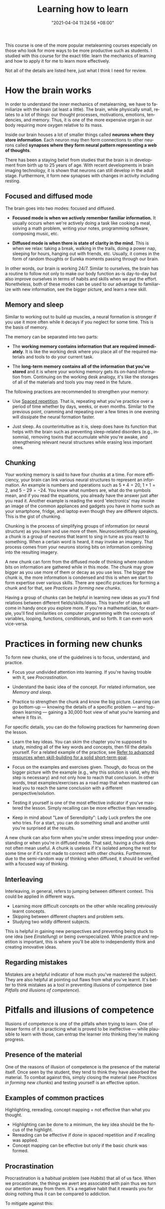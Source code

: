 #+title: Learning how to learn
#+date: "2021-04-04 11:24:56 +08:00"
#+date_modified: "2021-05-02 23:04:21 +08:00"
#+language: en
#+source: https://www.coursera.org/learn/learning-how-to-learn
#+tags: courses personal-info-management


This course is one of the more popular metalearning courses especially on those who look for more ways to be more productive such as students.
I studied with this course for the exact title: learn the mechanics of learning and how to apply it for me to learn more effectively.

Not all of the details are listed here, just what I think I need for review.




* How the brain works

In order to understand the inner mechanics of metalearning, we have to familiarize with the brain (at least a little).
The brain, while physically small, relates to a lot of things: our thought processes, motivations, emotions, tendencies, and memory.
Thus, it is one of the more expensive organ in our body requiring more oxygen relative to its mass.

Inside our brain houses a lot of smaller things called *neurons where they store information*.
Each neuron may then form connections to other neurons called *synapses where they form neural pattern representing a web of thoughts*.

There has been a staying belief from studies that the brain is in development from birth up to 25 years of age.
With recent developments in brain imaging technology, it is shown that neurons can still develop in the adult stage.
Furthermore, it form new synapses with changes in activity including resting.


** Focused and diffused mode

The brain goes into two modes: focused and diffused.

- *Focused mode is when we actively remember familiar information.*
  It usually occurs when we're actively doing a task like cooking a meal, solving a math problem, writing your notes, programming software, composing music, etc.

- *Diffused mode is when there is state of clarity in the mind.*
  This is when we relax: taking a break, walking in the trails, doing a power nap, sleeping for hours, hanging out with friends, etc.
  Usually, it comes in the form of random thoughts or Eureka moments passing through our brain.

In other words, our brain is working 24/7.
Similar to ourselves, the brain has a routine to follow not only to make our body function as-is day-to-day but also improve ourselves in terms of habits and skills when we put the effort.
Nonetheless, both of these modes can be used to our advantage to familiarize with new information, see the bigger picture, and learn a new skill.


** Memory and sleep

Similar to working out to build up muscles, a neural formation is stronger if you use it more often while it decays if you neglect for some time.
This is the basis of memory.

The memory can be separated into two parts:

- The *working memory contains information that are required immediately*.
  It is like the working desk where you place all of the required materials and tools to do your current task.

- The *long-term memory contains all of the information that you've stored* and it is where your working memory gets its on-hand information from.
  Continuing on the working desk analogy, it's like the storages of all of the materials and tools you may need in the future.

The following practices are recommended to strengthen your memory:

- Use [[file:~/writings/wiki/2021-04-07-18-19-11.org][Spaced repetition]].
  That is, repeating what you've practice over a period of time whether by days, weeks, or even months.
  Similar to the previous point, cramming and repeating over a few times in one evening will dissipate the neural formation faster.

- Just sleep.
  As counterintuitive as it is, sleep does have its function that helps with the brain such as preventing sleep-related disorders (e.g., insomnia), removing toxins that accumulate while you're awake, and strengthening relevant neural structures while erasing less important ones.


** Chunking

Your working memory is said to have four chunks at a time.
For more efficiency, your brain can link various neural structures to represent an information.
An example is numbers and operations such as \(5 * 4 = 20\), \(1 + 1 = 2\), and \(5 - 29 = -24\).
You know what numbers are, what do the symbols mean, and if you read the equations, you already have the answer just after you read it.
Another example is reading the word 'electronics' may invoke an image of the common appliances and gadgets you have in home such as your smartphone, fridge, and laptop even though they are different objects.
This is the gist of chunking.

Chunking is the process of simplifying groups of information (or neural structure) as you learn and use more of them.
Neuroscientifically speaking, a chunk is a group of neurons that learnt to sing in tune as you react to something.
When a certain word is heard, it may invoke an imagery.
That process comes from your neurons storing bits on information combining into the resulting imagery.

A new chunk can form from the diffused mode of thinking where random bits on information are gathered while in this mode.
The chunk may grow bigger as you use more of them or decay as you use less.
The bigger the chunk is, the more information is condensed and this is when we start to form expertise over various skills.
There are specific practices for forming a chunk and for that, see [[Practices in forming new chunks]].

Having a group of chunks can be helpful in learning new ideas as you'll find relations between different fields/skills/ideas.
This transfer of ideas will come in handy once you explore more.
If you're a mathematician, for example, you'll find similarities on computer programming with the concepts of variables, looping, functions, conditionals, and so forth.
It can even work vice-versa.




* Practices in forming new chunks

To form new chunks, one of the guidelines is to focus, understand, and practice.

- Focus your undivided attention into learning.
  If you're having trouble with it, see [[Procrastination]].

- Understand the basic idea of the concept.
  For related information, see [[Memory and sleep]].

- Practice to strengthen the chunk and know the big picture.
  Learning can go bottom-up — knowing the details of a specific problem — and top-down learning — gaining a 30,000 foot view of what you're learning and where it fits in.

For specific details, you can do the following practices for hammering down the lesson.

- Learn the key ideas.
  You can skim the chapter you're supposed to study, minding all of the key words and concepts, then fill the details yourself.
  For a related example of the practice, see [[file:../2020-07-06-03-47-52.org][Refer to advanced resources when skill-building for a solid short-term goal]].

- Focus on the examples and exercises given.
  Though, do focus on the bigger picture with the example (e.g., why this solution is valid, why this step is necessary) and not only how to reach that conclusion.
  In other words, treat examples/exercises as a road map that when mastered can lead you to reach the same conclusion with a different perspective/solution.

- Testing it yourself is one of the most effective indicator if you've mastered the lesson.
  Simply recalling can be more effective than rereading.

- Keep in mind about "Law of Serendipity": Lady Luck prefers the one who tries.
  For a start, you can do something small and another until you're surprised at the results.

A new chunk can also form when you're under stress impeding your understanding or when you're in diffused mode.
That said, having a chunk does not often mean useful.
A chunk is useless if it's isolated among the rest for some time or if it's not made to connect with other chunks.
Furthermore, due to the semi-random way of thinking when diffused, it should be verified with a focused way of thinking.


** Interleaving

Interleaving, in general, refers to jumping between different context.
This could be applied in different ways.

- Learning more difficult concepts on the other while recalling previously learnt concepts.
- Skipping between different chapters and problem sets.
- Studying two wildly different subjects.

This is helpful in gaining new perspectives and preventing being stuck to one idea (see [[Einstellung]]) or being overspecialized.
While practice and repetition is important, this is where you'll be able to independently think and creating innovative ideas.


** Regarding mistakes

Mistakes are a helpful indicator of how much you've mastered the subject.
They are also helpful at pointing out flaws from what you've learnt.
It's better to think mistakes as a tool in preventing illusions of competence (see [[Pitfalls and illusions of competence]]).





* Pitfalls and illusions of competence

Illusions of competence is one of the pitfalls when trying to learn.
One of lesser forms of it is practicing what is proved to be ineffective — while plausible to learn with those, can entrap the learner into thinking they're making progress.


** Presence of the material

One of the reasons of illusion of competence is the presence of the material itself.
Once seen by the student, they tend to think they have absorbed the material.
To combat against this, simply closing the material (see [[Practices in forming new chunks]]) and testing yourself is an effective option.


** Examples of common practices

Highlighting, rereading, concept mapping = not effective than what you thought.

- Highlighting can be done to a minimum, the key idea should be the focus of the highlight.
- Rereading can be effective if done in spaced repetition and if recalling was applied.
- Concept mapping can be effective but only if the basic chunk was formed.


** Procrastination

Procrastination is a habitual problem (see [[Habits]]) that all of us face.
When we procastinate, the things we avert are associated with pain thus we turn our attention away from them.
It's a negative habit that it rewards you for doing nothing thus it can be compared to addiction.

To mitigate against this:

- Just start working.
  The discomfort of facing it goes away after a while.

- Use the Pomodoro technique to create interleaving segments of focus and relaxation.


** Trying to solve head-first

One of the common mistakes of students is doing homeworks ahead without looking for the solution applying the sink-or-swim approach.
While useful in training your intuition, it is not progress as you'll enforce bad habits when established solutions are more helpful.
Looking over solutions is a helpful learning skill.
Although there are also pitfalls for that (see [[Learning with solutions]]).


** Overlearning

Once you have understood the lesson, you may continually study away in one concept.
This is a dangerous practice as you're wasting valuable time that could've spent on learning and practicing new concepts.

Once you understood the key idea of a concept, you should move on to the next (preferably more difficult) concept (see [[file:../2020-07-06-23-55-47.org][Deliberate practice]]).
Interleaving self-testing and study (see [[Practices in forming new chunks]]) is more than enough for your learning.


** Learning with solutions

Another example of it is learning with solutions — while helpful into learning the big picture, it can also fool students thinking the problem is easier than they thought.
The shown solution is given and solved by others so it is easy to think that we have solved the problem as well.

One of the key takeaways from this is doing the problem solving ourselves is the one of the most important step in mastering a subject.


** Einstellung

When learning a field for your career, it doesn't end with learning and mastering the concepts that you're supposed to know.
As changes occur over time so does the required knowledge for that career with technology-related fields as one of the popular examples.

Once you've mastered something, you're now vulnerable of *being entrenched of an idea preventing you from accepting newer ideas*.
The saying "Science progresses one funeral at a time." relates to the fact that most breakthroughs are done by young people and those who are not originally trained in that discipline.
This concept is known as einstellung.

To be less vulnerable to this mindset, you have to practice interleaving and unlearning.




* Motivations

Your brain is composed of neuromodulators and chemicals that affects your learning.

- Acetylcholine affects your focused attention.
  It can affect your long-term memory and neuroplasticity.

- Dopamine affects your ability to predict better rewards for the uncertain future.
  This involves doing things that are not immediately rewarding but predicts it will bear a better reward in the future.
  Lack of dopamine means lack of motivation.
  While drugs exist in controlling the dopamine levels, it can be dangerous by craving for more and becoming dependent on it.

- Seratonin affects risk-taking behavior.
  Lower seratonin levels means more of behaving more of a risk-taker.

Emotions and cognition are related to one another and no less important to learning.
If you want to be an effective learner, you have to be happy or in the mood.




* Habits

Our brain has a preference for routines or habits.
These routines *start from small doses with each repeat becoming larger* to the point it can affect your life for better or worse.
It is very similar to addiction.

Habits are great energy-savers as they free up our mental space to put it somewhere else.
When we mindless do a task, it is our habits in motion.

This is how procrastination (see [[Procrastination]]) also forms.
To combat against this, we need to know the internals of habits.

A habit can be sliced into several parts:

- The cue which is the starter of the habit.
  This could be something simple as seeing your todo list or your looking at the clock.

- The cues are harmless but the routine, our response, is a matter of benefits or harm.
  When we see the todo list, we either be afraid or motivated to empty it.
  When we see the clock, the typical response will either by inaction or action to sleep.

- The reward which can enforce a habit to grow into something larger.
  This could be something like the feeling of satisfaction of doing your todo list and rewarding yourself by relaxing at the end of the day.
  Or in the case when we see the clock, we either get rewarded by worsening our sleep cycle but more awake time or improving our sleep cycle thus reducing the chance of encountering sleep disorders.

For the habit to improve, worsen, or even entirely replaced, we need to change our belief.
Habits are enforced by belief.

# TODO:
Explain 'Action, Response, and Intervene'




* Takeaways from "Interview with Dr. Terrence Sejnowski"

- Learn headfirst in a new topic by getting involved with peers and experts who are already invested in similar topics.

- Active engagement > passive listening.

- A method to capture your ideas before it evaporates — e.g., a portable pen and notebook, org-capture, the PARA system.

- While multitasking is possible, it's not efficient.
  However, being unable to multitask can make day-to-day basis difficult.
  The more important skill is efficient context switching — i.e., being able to return to the original task after being interrupted mid-task and continue smoothly.

- Being in a more reflective mode creates the best work.

- Being in an enriched environment with creative people makes generating and processing ideas easier.
  If being in enriched environment is not possible, exercise can be a good substitute.
  The point is making a creative workspace for those ideas to roam and bounce off other ideas either with other people or idle time.

- Passion and persistence > smarts.

- Being able to see things at a different perspective.




* Takeaways from "Interview with Dr. Robert Bilder on creativity and problem solving"

- The criteria of creativity mostly applies to what is unique to you.
  It doesn't mean that others solve it that you're not creative as long as you've solved it yourself.

- A level of discomfort is always involved when trying to learn something new.
  As they say, "no pain, no gain."

- Personalities can relate to the creative achievement of a person.
  It boils down to mainly five traits: openness, conscientiousness, extraversion, agreeableness, and neuroticism.
  A more open person to new experiences can be more creative achiever.
  Counterintuitively, a less agreeable or more disagreeable can find more creative success since they are the type to challenge the status quo.

- Creativity walks a fine line of being novel and valuable to other people.
  You can create pieces that are too strange but you may find less people finding it valuable.
  It can impose a [[file:../2020-07-06-23-55-47.org][Deliberate practice]] of trying to find balance.

- While our subconscious can be more right, it doesn't mean that it is never wrong.
  Examples include people feeling more creative while under the influence of LSD but after the session they find the product is not as close as they visioned.
